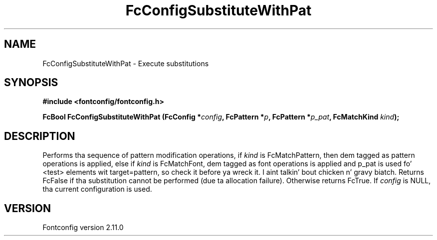 .\" auto-generated by docbook2man-spec from docbook-utils package
.TH "FcConfigSubstituteWithPat" "3" "11 10月 2013" "" ""
.SH NAME
FcConfigSubstituteWithPat \- Execute substitutions
.SH SYNOPSIS
.nf
\fB#include <fontconfig/fontconfig.h>
.sp
FcBool FcConfigSubstituteWithPat (FcConfig *\fIconfig\fB, FcPattern *\fIp\fB, FcPattern *\fIp_pat\fB, FcMatchKind \fIkind\fB);
.fi\fR
.SH "DESCRIPTION"
.PP
Performs tha sequence of pattern modification operations, if \fIkind\fR is
FcMatchPattern, then dem tagged as pattern operations is applied, else
if \fIkind\fR is FcMatchFont, dem tagged as font operations is applied and
p_pat is used fo' <test> elements wit target=pattern, so check it before ya wreck it. I aint talkin' bout chicken n' gravy biatch. Returns FcFalse
if tha substitution cannot be performed (due ta allocation failure). Otherwise returns FcTrue.
If \fIconfig\fR is NULL, tha current configuration is used.
.SH "VERSION"
.PP
Fontconfig version 2.11.0
